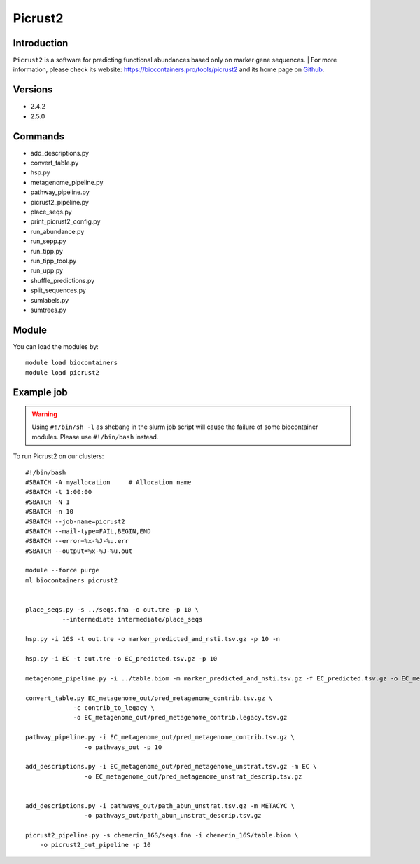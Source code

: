 .. _backbone-label:

Picrust2
==============================

Introduction
~~~~~~~~
``Picrust2`` is a software for predicting functional abundances based only on marker gene sequences. 
| For more information, please check its website: https://biocontainers.pro/tools/picrust2 and its home page on `Github`_.

Versions
~~~~~~~~
- 2.4.2
- 2.5.0

Commands
~~~~~~~
- add_descriptions.py
- convert_table.py
- hsp.py
- metagenome_pipeline.py
- pathway_pipeline.py
- picrust2_pipeline.py
- place_seqs.py
- print_picrust2_config.py
- run_abundance.py
- run_sepp.py
- run_tipp.py
- run_tipp_tool.py
- run_upp.py
- shuffle_predictions.py
- split_sequences.py
- sumlabels.py
- sumtrees.py

Module
~~~~~~~~
You can load the modules by::
    
    module load biocontainers
    module load picrust2

Example job
~~~~~
.. warning::
    Using ``#!/bin/sh -l`` as shebang in the slurm job script will cause the failure of some biocontainer modules. Please use ``#!/bin/bash`` instead.

To run Picrust2 on our clusters::

    #!/bin/bash
    #SBATCH -A myallocation     # Allocation name 
    #SBATCH -t 1:00:00
    #SBATCH -N 1
    #SBATCH -n 10
    #SBATCH --job-name=picrust2
    #SBATCH --mail-type=FAIL,BEGIN,END
    #SBATCH --error=%x-%J-%u.err
    #SBATCH --output=%x-%J-%u.out

    module --force purge
    ml biocontainers picrust2


    place_seqs.py -s ../seqs.fna -o out.tre -p 10 \
              --intermediate intermediate/place_seqs

    hsp.py -i 16S -t out.tre -o marker_predicted_and_nsti.tsv.gz -p 10 -n

    hsp.py -i EC -t out.tre -o EC_predicted.tsv.gz -p 10

    metagenome_pipeline.py -i ../table.biom -m marker_predicted_and_nsti.tsv.gz -f EC_predicted.tsv.gz -o EC_metagenome_out --strat_out 

    convert_table.py EC_metagenome_out/pred_metagenome_contrib.tsv.gz \
                 -c contrib_to_legacy \
                 -o EC_metagenome_out/pred_metagenome_contrib.legacy.tsv.gz

    pathway_pipeline.py -i EC_metagenome_out/pred_metagenome_contrib.tsv.gz \
                    -o pathways_out -p 10

    add_descriptions.py -i EC_metagenome_out/pred_metagenome_unstrat.tsv.gz -m EC \
                    -o EC_metagenome_out/pred_metagenome_unstrat_descrip.tsv.gz


    add_descriptions.py -i pathways_out/path_abun_unstrat.tsv.gz -m METACYC \
                    -o pathways_out/path_abun_unstrat_descrip.tsv.gz

    picrust2_pipeline.py -s chemerin_16S/seqs.fna -i chemerin_16S/table.biom \
        -o picrust2_out_pipeline -p 10
.. _Github: https://github.com/picrust/picrust2
